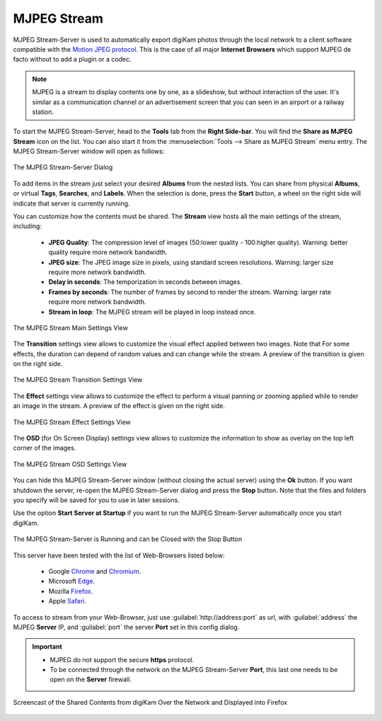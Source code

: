 .. meta::
   :description: The digiKam Tool to Share as MJPEG Stream
   :keywords: digiKam, documentation, user manual, photo management, open source, free, learn, easy, mjpeg, server, share

.. metadata-placeholder

   :authors: - digiKam Team

   :license: see Credits and License page for details (https://docs.digikam.org/en/credits_license.html)

.. _mjpeg_stream:

MJPEG Stream
============

.. contents::

MJPEG Stream-Server is used to automatically export digiKam photos through the local network to a client software compatible with the `Motion JPEG protocol <https://en.wikipedia.org/wiki/Motion_JPEG>`_. This is the case of all major **Internet Browsers** which support MJPEG de facto without to add a plugin or a codec.

.. note::

    MJPEG is a stream to display contents one by one, as a slideshow, but without interaction of the user. It's similar as a communication channel or an advertisement screen that you can seen in an airport or a railway station.


To start the MJPEG Stream-Server, head to the **Tools** tab from the **Right Side-bar**. You will find the **Share as MJPEG Stream** icon on the list. You can also start it from the :menuselection:`Tools --> Share as MJPEG Stream` menu entry. The MJPEG Stream-Server window will open as follows: 

.. figure:: images/mjpeg_stream_server.webp
    :alt:
    :align: center

    The MJPEG Stream-Server Dialog

To add items in the stream just select your desired **Albums** from the nested lists. You can share from physical **Albums**, or virtual **Tags**, **Searches**, and **Labels**. When the selection is done, press the **Start** button, a wheel on the right side will indicate that server is currently running.

You can customize how the contents must be shared. The **Stream** view hosts all the main settings of the stream, including:

    - **JPEG Quality**: The compression level of images (50:lower quality - 100:higher quality). Warning: better quality require more network bandwidth.

    - **JPEG size**: The JPEG image size in pixels, using standard screen resolutions. Warning: larger size require more network bandwidth.

    - **Delay in seconds**: The temporization in seconds between images.

    - **Frames by seconds**: The number of frames by second to render the stream. Warning: larger rate require more network bandwidth.

    - **Stream in loop**: The MJPEG stream will be played in loop instead once.

.. figure:: images/mjpeg_stream_settings.webp
    :alt:
    :align: center

    The MJPEG Stream Main Settings View

The **Transition** settings view allows to customize the visual effect applied between two images. Note that For some effects, the duration can depend of random values and can change while the stream. A preview of the transition is given on the right side.

.. figure:: images/mjpeg_stream_transition.webp
    :alt:
    :align: center

    The MJPEG Stream Transition Settings View

The **Effect** settings view allows to customize the effect to perform a visual panning or zooming applied while to render an image in the stream. A preview of the effect is given on the right side.

.. figure:: images/mjpeg_stream_effect.webp
    :alt:
    :align: center

    The MJPEG Stream Effect Settings View

The **OSD** (for On Screen Display) settings view allows to customize the information to show as overlay on the top left corner of the images.

.. figure:: images/mjpeg_stream_osd.webp
    :alt:
    :align: center

    The MJPEG Stream OSD Settings View

You can hide this MJPEG Stream-Server window (without closing the actual server) using the **Ok** button. If you want shutdown the server, re-open the MJPEG Stream-Server dialog and press the **Stop** button. Note that the files and folders you specify will be saved for you to use in later sessions.

Use the option **Start Server at Startup** if you want to run the MJPEG Stream-Server automatically once you start digiKam.

.. figure:: images/mjpeg_stream_running.webp
    :alt:
    :align: center

    The MJPEG Stream-Server is Running and can be Closed with the Stop Button

This server have been tested with the list of Web-Browsers listed below:

    - Google `Chrome <https://en.wikipedia.org/wiki/Google_Chrome/>`_ and `Chromium <https://en.wikipedia.org/wiki/Chromium_(web_browser)>`_.

    - Microsoft `Edge <https://en.wikipedia.org/wiki/Microsoft_Edge>`_.

    - Mozilla `Firefox <https://en.wikipedia.org/wiki/Firefox>`_.

    - Apple `Safari <https://en.wikipedia.org/wiki/Safari_(web_browser)>`_.

To access to stream from your Web-Browser, just use :guilabel:`http://address:port` as url, with :guilabel:`address` the MJPEG **Server** IP, and :guilabel:`port` the server **Port** set in this config dialog.

.. important::

    - MJPEG do not support the secure **https** protocol.

    - To be connected through the network on the MJPEG Stream-Server **Port**, this last one needs to be open on the **Server** firewall.

.. figure:: images/mjpeg_stream_firefox.webp
    :width: 500px
    :alt:
    :align: center

    Screencast of the Shared Contents from digiKam Over the Network and Displayed into Firefox
